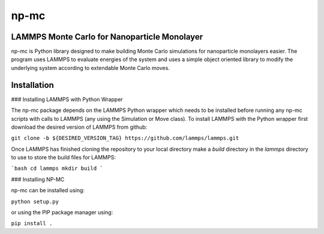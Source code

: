 =====
np-mc
=====
LAMMPS Monte Carlo for Nanoparticle Monolayer
----------------------------------------------

np-mc is Python library designed to make building Monte Carlo simulations for nanoparticle monolayers easier.  The program uses LAMMPS to evaluate energies of the system and uses a simple object oriented library to modify the underlying system according to extendable Monte Carlo moves.  

Installation
------------

### Installing LAMMPS with Python Wrapper

The np-mc package depends on the LAMMPS Python wrapper which needs to be installed before running any np-mc scripts with calls to LAMMPS (any using the Simulation or Move class).  To install LAMMPS with the Python wrapper first download the desired version of LAMMPS from github:

``git clone -b ${DESIRED_VERSION_TAG} https://github.com/lammps/lammps.git``

Once LAMMPS has finished cloning the repository to your local directory make a `build` directory in the `lammps` directory to use to store the build files for LAMMPS:

```bash
cd lammps
mkdir build
```

### Installing NP-MC

np-mc can be installed using:

``python setup.py``

or using the PIP package manager using:

``pip install .``

